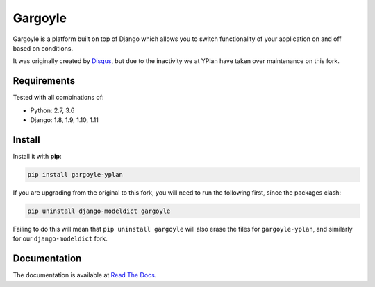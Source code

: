 ========
Gargoyle
========

.. image:: https://img.shields.io/pypi/v/gargoyle-yplan.svg
    :target: https://pypi.python.org/pypi/gargoyle-yplan

.. image:: https://travis-ci.org/YPlan/gargoyle.svg?branch=master
    :target: https://travis-ci.org/YPlan/gargoyle

.. image:: https://readthedocs.org/projects/gargoyle-yplan/badge/?version=latest
        :target: https://gargoyle-yplan.readthedocs.io/en/latest/

Gargoyle is a platform built on top of Django which allows you to switch functionality of your application on and off
based on conditions.

It was originally created by `Disqus <https://github.com/disqus/gargoyle>`_, but due to the inactivity we at YPlan have
taken over maintenance on this fork.

Requirements
------------

Tested with all combinations of:

* Python: 2.7, 3.6
* Django: 1.8, 1.9, 1.10, 1.11

Install
-------

Install it with **pip**:

.. code-block:: bash

    pip install gargoyle-yplan

If you are upgrading from the original to this fork, you will need to run the following first, since the packages clash:

.. code-block:: bash

    pip uninstall django-modeldict gargoyle

Failing to do this will mean that ``pip uninstall gargoyle`` will also erase the files for ``gargoyle-yplan``, and
similarly for our ``django-modeldict`` fork.

Documentation
-------------

The documentation is available at `Read The Docs <https://gargoyle-yplan.readthedocs.io/>`_.
